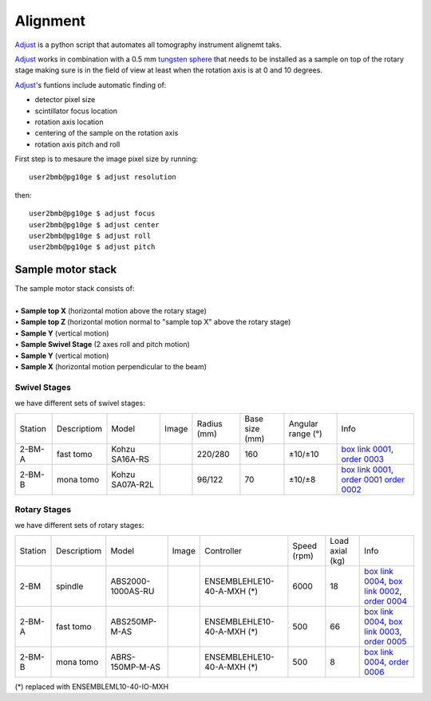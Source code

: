 Alignment
=========

`Adjust <https://github.com/xray-imaging/adjust>`_ is a python script that automates all tomography instrument alignemt taks.

.. image:: ../img/tomo_refs.png 
   :width: 480px
   :align: center
   :alt: tomo_user

`Adjust <https://github.com/xray-imaging/adjust>`_  works in combination with a 0.5 mm `tungsten sphere <https://www.vxb.com/0-5mm-Tungsten-Carbide-One-0-0197-inch-Dia-p/0-5mmtungstenballs.htm>`_ that needs to be installed as a sample on top of the rotary stage making sure is in the field of view at least when the rotation axis is at 0 and 10 degrees.

`Adjust <https://github.com/xray-imaging/adjust>`_'s funtions include automatic finding of:

- detector pixel size
- scintillator focus location
- rotation axis location
- centering of the sample on the rotation axis
- rotation axis pitch and roll

First step is to mesaure the image pixel size by running::

    user2bmb@pg10ge $ adjust resolution

then::

    user2bmb@pg10ge $ adjust focus
    user2bmb@pg10ge $ adjust center
    user2bmb@pg10ge $ adjust roll
    user2bmb@pg10ge $ adjust pitch


Sample motor stack
------------------

| The sample motor stack consists of:
|
| • **Sample top X** (horizontal motion above the rotary stage)
| • **Sample top Z** (horizontal motion normal to "sample top X" above the rotary stage)
| • **Sample Y** (vertical motion)
| • **Sample Swivel Stage** (2 axes roll and pitch motion)
| • **Sample Y** (vertical motion)
| • **Sample X** (horizontal motion perpendicular to the beam)


Swivel Stages
~~~~~~~~~~~~~

we have different sets of swivel stages:

+-----------+--------------+-----------------+----------------+-----------------+------------------+------------------------+--------------------------------------------------+
| Station   | Descriptiom  | Model           |  Image         | Radius (mm)     |  Base size (mm)  |   Angular range (°)    |    Info                                          | 
+-----------+--------------+-----------------+----------------+-----------------+------------------+------------------------+--------------------------------------------------+
| 2-BM-A    | fast tomo    | Kohzu SA16A-RS  | |00001|        |    220/280      |        160       |         ±10/±10        |  `box link 0001`_, `order 0003`_                 |
+-----------+--------------+-----------------+----------------+-----------------+------------------+------------------------+--------------------------------------------------+
| 2-BM-B    | mona tomo    | Kohzu SA07A-R2L | |00002|        |     96/122      |         70       |         ±10/±8         |  `box link 0001`_, `order 0001`_ `order 0002`_   |
+-----------+--------------+-----------------+----------------+-----------------+------------------+------------------------+--------------------------------------------------+

.. _box link 0001: https://anl.box.com/s/n7u8rufnyh5s3w3w62gw0oao1dmy6zqq
.. _order 0001: https://apps.inside.anl.gov/paris/req.jsp?reqNbr=F9-253032
.. _order 0002: https://apps.inside.anl.gov/paris/req.jsp?reqNbr=E5-339016
.. _order 0003: https://apps.inside.anl.gov/paris/req.jsp?reqNbr=E8-345063


.. |00001| image:: ../img/kohzu_00001.png
    :width: 20pt
    :height: 20pt

.. |00002| image:: ../img/kohzu_00002.png
    :width: 20pt
    :height: 20pt


Rotary Stages
~~~~~~~~~~~~~

we have different sets of rotary stages:

+-----------+--------------+-------------------+----------------+----------------------------+------------------+------------------------+--------------------------------------------------------+
| Station   | Descriptiom  | Model             |  Image         | Controller                 |    Speed (rpm)   |      Load axial (kg)   |    Info                                                | 
+-----------+--------------+-------------------+----------------+----------------------------+------------------+------------------------+--------------------------------------------------------+
| 2-BM      | spindle      | ABS2000-1000AS-RU | |00003|        | ENSEMBLEHLE10-40-A-MXH (*) |         6000     |            18          |  `box link 0004`_, `box link 0002`_, `order 0004`_     |
+-----------+--------------+-------------------+----------------+----------------------------+------------------+------------------------+--------------------------------------------------------+
| 2-BM-A    | fast tomo    | ABS250MP-M-AS     | |00004|        | ENSEMBLEHLE10-40-A-MXH (*) |          500     |            66          |  `box link 0004`_, `box link 0003`_, `order 0005`_     |
+-----------+--------------+-------------------+----------------+----------------------------+------------------+------------------------+--------------------------------------------------------+
| 2-BM-B    | mona tomo    | ABRS-150MP-M-AS   | |00004|        | ENSEMBLEHLE10-40-A-MXH (*) |          500     |            8           |  `box link 0004`_, `order 0006`_                       |
+-----------+--------------+-------------------+----------------+----------------------------+------------------+------------------------+--------------------------------------------------------+

(*) replaced with ENSEMBLEML10-40-IO-MXH

.. _box link 0002: https://anl.box.com/s/1ffp00cn1gjkyyelnufp0kef336t4jg9
.. _box link 0003: https://anl.box.com/s/2z5zr200vut71zv07ozsudxqhzvgnv5k
.. _box link 0004: https://anl.box.com/s/i2gkeq8qcu10lvjovbvk1ldl2a4ug57o
.. _order 0004: https://apps.inside.anl.gov/paris/req.jsp?reqNbr=F2-235109
.. _order 0005: https://apps.inside.anl.gov/paris/req.jsp?reqNbr=E8-198024
.. _order 0006: https://apps.inside.anl.gov/paris/req.jsp?reqNbr=E8-078092

.. |00003| image:: ../img/aerotech_00001.png
    :width: 20pt
    :height: 20pt

.. |00004| image:: ../img/aerotech_00002.png
    :width: 20pt
    :height: 20pt



